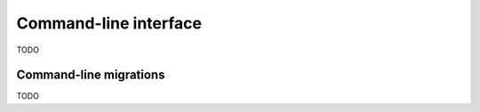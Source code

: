 Command-line interface
======================

TODO


Command-line migrations
-----------------------

TODO
